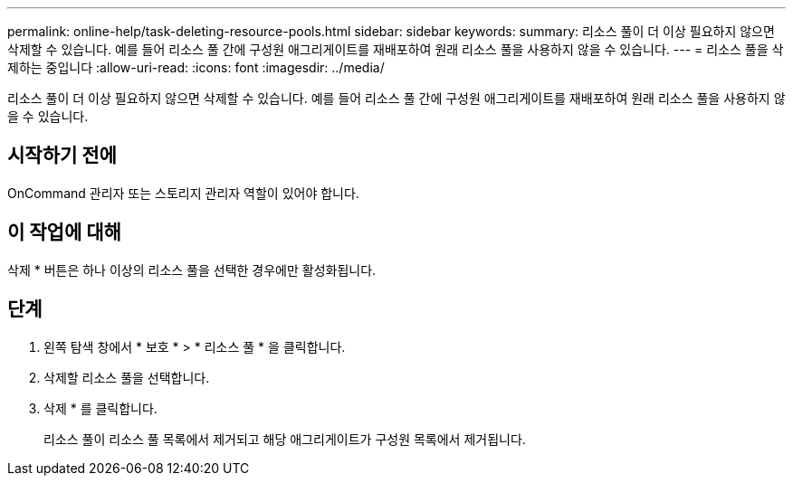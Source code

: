 ---
permalink: online-help/task-deleting-resource-pools.html 
sidebar: sidebar 
keywords:  
summary: 리소스 풀이 더 이상 필요하지 않으면 삭제할 수 있습니다. 예를 들어 리소스 풀 간에 구성원 애그리게이트를 재배포하여 원래 리소스 풀을 사용하지 않을 수 있습니다. 
---
= 리소스 풀을 삭제하는 중입니다
:allow-uri-read: 
:icons: font
:imagesdir: ../media/


[role="lead"]
리소스 풀이 더 이상 필요하지 않으면 삭제할 수 있습니다. 예를 들어 리소스 풀 간에 구성원 애그리게이트를 재배포하여 원래 리소스 풀을 사용하지 않을 수 있습니다.



== 시작하기 전에

OnCommand 관리자 또는 스토리지 관리자 역할이 있어야 합니다.



== 이 작업에 대해

삭제 * 버튼은 하나 이상의 리소스 풀을 선택한 경우에만 활성화됩니다.



== 단계

. 왼쪽 탐색 창에서 * 보호 * > * 리소스 풀 * 을 클릭합니다.
. 삭제할 리소스 풀을 선택합니다.
. 삭제 * 를 클릭합니다.
+
리소스 풀이 리소스 풀 목록에서 제거되고 해당 애그리게이트가 구성원 목록에서 제거됩니다.


